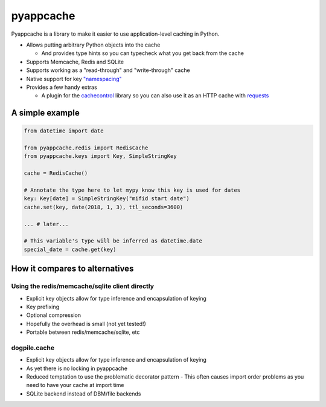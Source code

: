 pyappcache
==========

Pyappcache is a library to make it easier to use application-level
caching in Python.

-  Allows putting arbitrary Python objects into the cache

   -  And provides type hints so you can typecheck what you get back
      from the cache

-  Supports Memcache, Redis and SQLite
-  Supports working as a "read-through" and "write-through" cache
-  Native support for key `"namespacing" <https://github.com/memcached/memcached/wiki/ProgrammingTricks#namespacing>`__
-  Provides a few handy extras

   -  A plugin for the
      `cachecontrol <https://pypi.org/project/CacheControl/>`__ library
      so you can also use it as an HTTP cache with
      `requests <https://pypi.org/project/requests/>`__

A simple example
----------------

.. code:: python

    from datetime import date

    from pyappcache.redis import RedisCache
    from pyappcache.keys import Key, SimpleStringKey

    cache = RedisCache()

    # Annotate the type here to let mypy know this key is used for dates
    key: Key[date] = SimpleStringKey("mifid start date")
    cache.set(key, date(2018, 1, 3), ttl_seconds=3600)

    ... # later...

    # This variable's type will be inferred as datetime.date
    special_date = cache.get(key)


How it compares to alternatives
-------------------------------

Using the redis/memcache/sqlite client directly
~~~~~~~~~~~~~~~~~~~~~~~~~~~~~~~~~~~~~~~~~~~~~~~

- Explicit key objects allow for type inference and encapsulation of keying
- Key prefixing
- Optional compression
- Hopefully the overhead is small (not yet tested!)
- Portable between redis/memcache/sqlite, etc

dogpile.cache
~~~~~~~~~~~~~

- Explicit key objects allow for type inference and encapsulation of keying
- As yet there is no locking in pyappcache
- Reduced temptation to use the problematic decorator pattern
  - This often causes import order problems as you need to have your cache at import time
- SQLite backend instead of DBM/file backends
